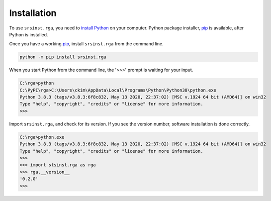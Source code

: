 
.. _top_of_installation:

Installation
===============

To use ``srsinst.rga``, you need to `install Python <install-python_>`_ on your computer.
Python package installer, `pip`_ is available, after Python is installed.

Once you have a working `pip`_, install ``srsinst.rga`` from the command line.

.. code-block:: 

    python -m pip install srsinst.rga


When you start Python from the command line, the '>>>' prompt is waiting for your input.

.. code-block:: python

    C:\rga>python
    C:\PyPI\rga>C:\Users\ckim\AppData\Local\Programs\Python\Python38\python.exe    
    Python 3.8.3 (tags/v3.8.3:6f8c832, May 13 2020, 22:37:02) [MSC v.1924 64 bit (AMD64)] on win32
    Type "help", "copyright", "credits" or "license" for more information.
    >>>

Import ``srsinst.rga``, and check for its version. If you see the version number,
software installation is done correctly. 

.. code-block:: python

    C:\rga>python.exe
    Python 3.8.3 (tags/v3.8.3:6f8c832, May 13 2020, 22:37:02) [MSC v.1924 64 bit (AMD64)] on win32
    Type "help", "copyright", "credits" or "license" for more information.
    >>>
    >>> import stsinst.rga as rga
    >>> rga.__version__
    '0.2.0'
    >>>
 

.. _install-python : https://realpython.com/installing-python/
.. _pip: https://realpython.com/what-is-pip/
